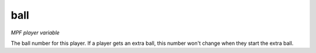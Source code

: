 ball
====

*MPF player variable*

The ball number for this player. If a player gets an extra ball,
this number won't change when they start the extra ball.

